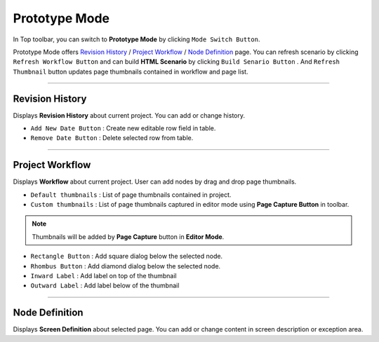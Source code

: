


Prototype Mode
=======================

.. image:: resource/iu_manual_advanced_prototype_mode.png

In Top toolbar, you can switch to **Prototype Mode** by clicking ``Mode Switch Button``.

Prototype Mode offers `Revision History`_ / `Project Workflow`_ / `Node Definition`_ page. You can refresh scenario by clicking ``Refresh Workflow Button`` and can build **HTML Scenario** by clicking ``Build Senario Button`` . And ``Refresh Thumbnail`` button updates page thumbnails contained in workflow and page list.


----------

Revision History
-------------------------------
 
.. image:: resource/scenario/ic_SB_revision.png


Displays **Revision History** about current project. You can add or change history.


* ``Add New Date Button`` : Create new editable row field in table.
* ``Remove Date Button`` : Delete selected row from table.
----------

Project Workflow
-------------------------------

.. image:: resource/scenario/ic_SB_workflow.png

Displays **Workflow** about current project. User can add nodes by drag and drop page thumbnails. 


.. image:: resource/iu_manual_advanced_prototype_mode_thumbnail.png

* ``Default thumbnails`` : List of page thumbnails contained in project.
* ``Custom thumbnails`` : List of page thumbnails captured in editor mode using **Page Capture Button** in toolbar.

.. note:: Thumbnails will be added by **Page Capture** button in **Editor Mode**.


.. image:: resource/iu_manual_advanced_prototype_mode_workflow.png

* ``Rectangle Button`` : Add square dialog below the selected node.
* ``Rhombus Button`` : Add diamond dialog below the selected node.


* ``Inward Label`` : Add label on top of the thumbnail
* ``Outward Label`` : Add label below of the thumbnail




----------

Node Definition
-------------------------------

.. image:: resource/scenario/ic_SB_screen.png

Displays **Screen Definition** about selected page. You can add or change content in screen description or exception area.
